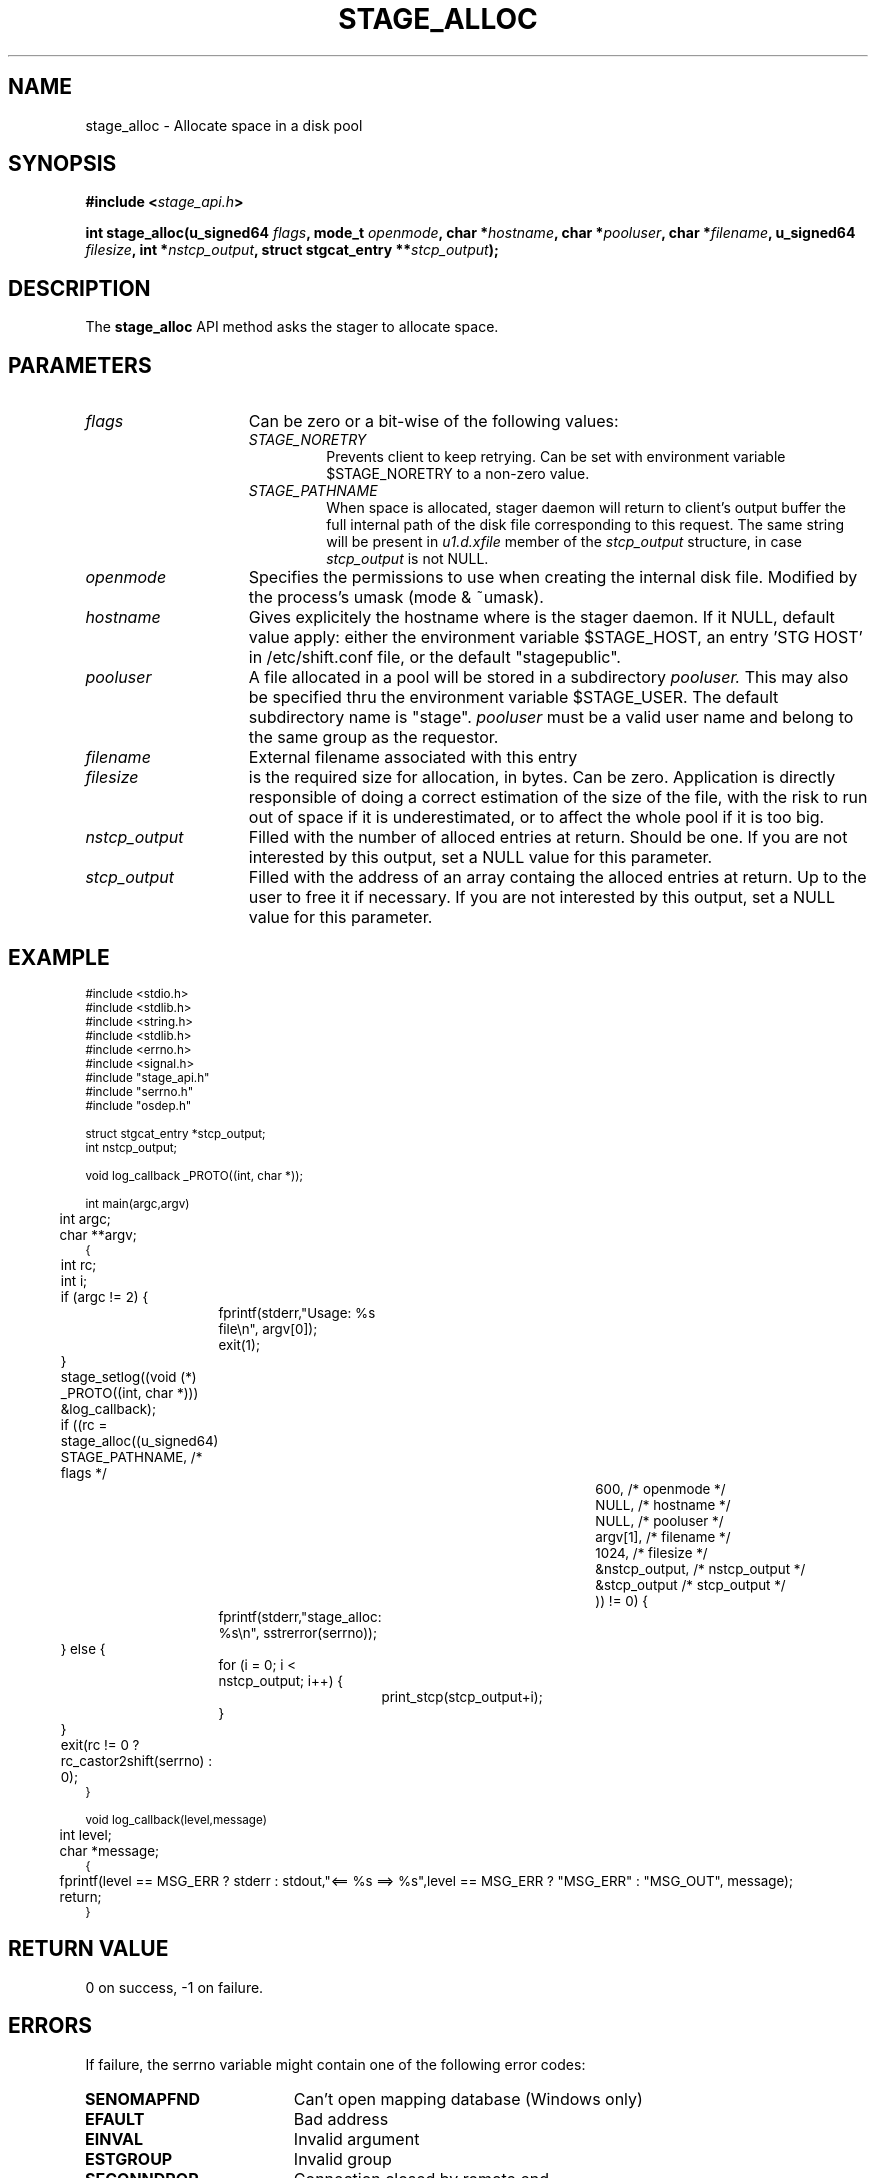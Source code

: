 .\" $Id: stage_alloc.man,v 1.4 2002/10/04 10:19:19 jdurand Exp $
.\"
.\" @(#)$RCSfile: stage_alloc.man,v $ $Revision: 1.4 $ $Date: 2002/10/04 10:19:19 $ CERN IT-DS/HSM Jean-Damien Durand
.\" Copyright (C) 2002 by CERN/IT/DS/HSM
.\" All rights reserved
.\"
.TH STAGE_ALLOC "3" "$Date: 2002/10/04 10:19:19 $" "CASTOR" "Stage Library Functions"
.SH NAME
stage_alloc \- Allocate space in a disk pool
.SH SYNOPSIS
.BI "#include <" stage_api.h ">"
.sp
.BI "int stage_alloc(u_signed64 " flags ,
.BI "mode_t " openmode ,
.BI "char *" hostname ,
.BI "char *" pooluser ,
.BI "char *" filename ,
.BI "u_signed64 " filesize ,
.BI "int *" nstcp_output ,
.BI "struct stgcat_entry **" stcp_output ");"

.SH DESCRIPTION
The \fBstage_alloc\fP API method asks the stager to allocate space.

.SH PARAMETERS
.TP 1.5i
.I flags
Can be zero or a bit-wise of the following values:
.RS
.TP
.I STAGE_NORETRY
Prevents client to keep retrying. Can be set with environment variable $STAGE_NORETRY to a non\-zero value.
.TP
.I STAGE_PATHNAME
When space is allocated, stager daemon will return to client's output buffer the full internal path of the disk file corresponding to this request. The same string will be present in
.I u1.d.xfile
member of the 
.I stcp_output
structure, in case 
.I stcp_output
is not NULL.
.RE
.TP
.I openmode
Specifies the permissions to use when creating the internal disk file. Modified by the process's umask (mode & ~umask).
.TP
.I hostname
Gives explicitely the hostname where is the stager daemon. If it NULL, default value apply: either the environment variable $STAGE_HOST, an entry 'STG HOST' in /etc/shift.conf file, or the default "stagepublic".
.TP
.I pooluser
A file allocated in a pool will be stored in a subdirectory
.I pooluser.
This may also be specified thru the environment variable $STAGE_USER. The default subdirectory name is "stage". 
.I pooluser
must be a valid user name and belong to the same group as the requestor.
.TP
.I filename
External filename associated with this entry
.TP
.I filesize
is the required size for allocation, in bytes. Can be zero. Application is directly responsible of doing a correct estimation of the size of the file, with the risk to run out of space if it is underestimated, or to affect the whole pool if it is too big.
.TP
.I nstcp_output
Filled with the number of alloced entries at return. Should be one. If you are not interested by this output, set a NULL value for this parameter.
.TP
.I stcp_output
Filled with the address of an array containg the alloced entries at return. Up to the user to free it if necessary. If you are not interested by this output, set a NULL value for this parameter.

.SH EXAMPLE
.ft CW
.nf
.sp
\s-2
#include <stdio.h>
#include <stdlib.h>
#include <string.h>
#include <stdlib.h>
#include <errno.h>
#include <signal.h>
#include "stage_api.h"
#include "serrno.h"
#include "osdep.h"

struct stgcat_entry *stcp_output;
int nstcp_output;

void log_callback _PROTO((int, char *));

int main(argc,argv)
	int argc;
	char **argv;
{
	int rc;
	int i;


	if (argc != 2) {
		fprintf(stderr,"Usage: %s file\\n", argv[0]);
		exit(1);
	}

	stage_setlog((void (*) _PROTO((int, char *))) &log_callback);

	if ((rc = stage_alloc((u_signed64) STAGE_PATHNAME, /* flags */
						  600, /* openmode */
						  NULL, /* hostname */
						  NULL, /* pooluser */
						  argv[1],  /* filename */
						  1024, /* filesize */
						  &nstcp_output, /* nstcp_output */
						  &stcp_output /* stcp_output */
						  )) != 0) {
		fprintf(stderr,"stage_alloc: %s\\n", sstrerror(serrno));
	} else {
		for (i = 0; i < nstcp_output; i++) {
			print_stcp(stcp_output+i);
		}
	}
	
	exit(rc != 0 ? rc_castor2shift(serrno) : 0);
	
}

void log_callback(level,message)
	int level;
	char *message;
{
	fprintf(level == MSG_ERR ? stderr : stdout,"<== %s ==> %s",level == MSG_ERR ? "MSG_ERR" : "MSG_OUT", message);
	return;
}
\s+2
.ft
.LP
.fi

.SH RETURN VALUE
0 on success, -1 on failure.

.SH ERRORS
If failure, the serrno variable might contain one of the following error codes:
.TP 1.9i
.B SENOMAPFND
Can't open mapping database (Windows only)
.TP
.B EFAULT
Bad address
.TP
.B EINVAL
Invalid argument
.TP
.B ESTGROUP
Invalid group
.TP
.B SECONNDROP
Connection closed by remote end
.TP
.B SECOMERR
Communication error
.TP
.B SEINTERNAL
Internal error
.TP
.B SEUSERUNKN
User unknown
.TP
.B SENAMETOOLONG
Filename too long
.TP
.B SEOPNOTSUP
Operation not supported (if stager daemon version is not uptodate)
.TP
.B ENOSPC
No space left on device
.TP
.B SESYSERR
System error
.TP
.B ESTNACT
Stager not active (if you specify the STAGE_NORETRY flag - default is to retry forever)
.TP
.B SENOSHOST
Host not known

.SH NOTES
A poolname other than the default can be specified either with environment variable $STAGE_POOL, or an entry 'STG POOL' in /etc/shift.conf
.LP
The
.I filename
parameter should not be a CASTOR HSM filename.
.B stage_alloc
is aimed at dealing with disk files only, regardless of the meaning you assign to
.I filename.

.SH SEE ALSO
\fBstagealloc\fP(1), \fBstageget\fP(1), \fBstage_get\fP(3), \fBCastor_limits\fP(3), \fBstage_setlog\fP(3), \fBstage_setcallback\fP(3), \fBstageclr_link\fP(3), \fBrc_castor2shift\fP(3), \fBumask\fP(2), \fBopen\fP(3)

.SH AUTHOR
\fBCASTOR\fP Team <castor.support@cern.ch>

